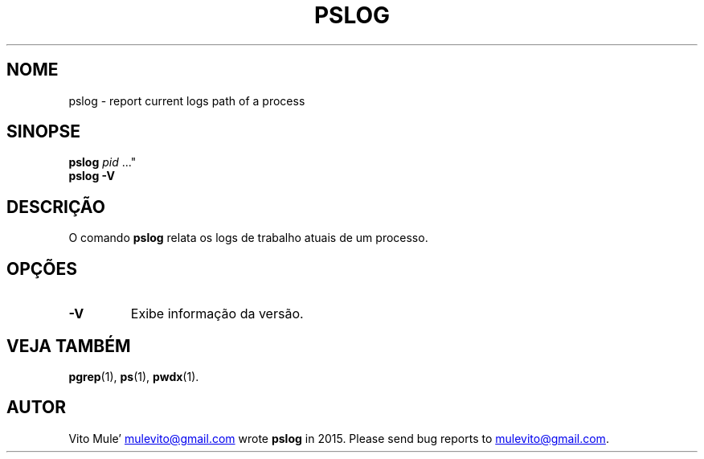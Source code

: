 '\" t
.\" (The preceding line is a note to broken versions of man to tell
.\" them to pre-process this man page with tbl)
.\" Man page for pwdx
.\" Licensed under version 2 of the GNU General Public License.
.\" Copyright 2015 Vito Mule’.
.\" Based on the pwdx(1) man page by Nicholas Miell.
.\"
.\"*******************************************************************
.\"
.\" This file was generated with po4a. Translate the source file.
.\"
.\"*******************************************************************
.TH PSLOG 1 "9 de setembro de 2020" Linux\(dq "Manual do Usuário do Linux"
.SH NOME
pslog \- report current logs path of a process
.SH SINOPSE
.ad l
\fBpslog\fP \fIpid\fP \&..."
.br
\fBpslog \-V\fP
.ad b
.SH DESCRIÇÃO
O comando \fBpslog\fP relata os logs de trabalho atuais de um processo.
.SH OPÇÕES
.TP 
\fB\-V\fP
Exibe informação da versão.
.SH "VEJA TAMBÉM"
\fBpgrep\fP(1), \fBps\fP(1), \fBpwdx\fP(1).
.SH AUTOR
Vito Mule\(cq
.MT mulevito@gmail.com
.ME
wrote \fBpslog\fP in
2015. Please send bug reports to
.MT mulevito@gmail.com
.ME .

